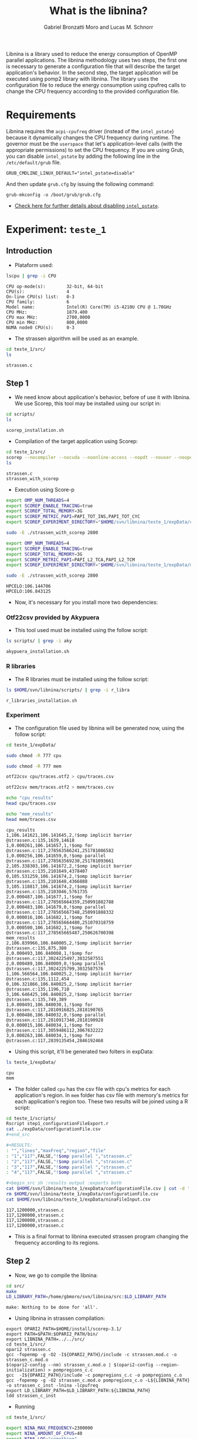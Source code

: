 #+AUTHOR: Gabriel Bronzatti Moro and Lucas M. Schnorr
#+TITLE: What is the libnina?
#+LATEX_HEADER: \usepackage[margin=2cm,a4paper]{geometry}
#+STARTUP: overview indent
#+TAGS: Gabriel(G) Lucas(L) noexport(n) deprecated(d)
#+EXPORT_SELECT_TAGS: export
#+EXPORT_EXCLUDE_TAGS: noexport
#+SEQ_TODO: TODO(t!) STARTED(s!) WAITING(w!) | DONE(d!) CANCELLED(c!) DEFERRED(f!)
#+mode: org
#+coding: utf-8

Libnina is a library used to reduce the energy consumption of OpenMP
parallel applications. The libnina methodology uses two steps, the
first one is necessary to generate a configuration file that will
describe the target application's behavior. In the second step, the
target application will be executed using pomp2 library with
libnina. The library uses the configuration file to reduce the energy
consumption using cpufreq calls to change the CPU frequency according
to the provided configuration file.

* Requirements

Libnina requires the =acpi-cpufreq= driver (instead of the =intel_pstate=)
because it dynamically changes the CPU frequency during runtime. The
governor must be the =userspace= that let's application-level calls
(with the appropriate permissions) to set the CPU frequency.  If you
are using Grub, you can disable =intel_pstate= by adding the following
line in the =/etc/default/grub= file.

#+BEGIN_EXAMPLE
GRUB_CMDLINE_LINUX_DEFAULT="intel_pstate=disable"
#+END_EXAMPLE

And then update =grub.cfg= by issuing the following command:

#+BEGIN_EXAMPLE
grub-mkconfig -o /boot/grub/grub.cfg
#+END_EXAMPLE

- [[https://unix.stackexchange.com/questions/121410/setting-cpu-governor-to-on-demand-or-conservative][Check here for further details about disabling =intel_pstate=]].
  
* Experiment: =teste_1=
** Introduction
- Plataform used:

#+begin_src sh :results output :exports both
lscpu | grep -i CPU
#+end_src

#+RESULTS:
: CPU op-mode(s):        32-bit, 64-bit
: CPU(s):                4
: On-line CPU(s) list:   0-3
: CPU family:            6
: Model name:            Intel(R) Core(TM) i5-4210U CPU @ 1.70GHz
: CPU MHz:               1879.400
: CPU max MHz:           2700,0000
: CPU min MHz:           800,0000
: NUMA node0 CPU(s):     0-3

- The strassen algorithm will be used as an example.

#+begin_src sh :results output :exports both
cd teste_1/src/
ls 
#+end_src

#+RESULTS:
: strassen.c

** Step 1

- We need know about application's behavior, before of use it with
  libnina. We use Scorep, this tool may be installed using our script
  in:

#+begin_src sh :results output :exports both
cd scripts/
ls
#+end_src

#+RESULTS:
: scorep_installation.sh

- Compilation of the target application using Scorep:

#+begin_src sh :results output :exports both
cd teste_1/src/
scorep --nocompiler --nocuda --noonline-access --nopdt --nouser --noopencl gcc -fopenmp strassen.c -o strassen_with_scorep
ls
#+end_src

#+RESULTS:
: strassen.c
: strassen_with_scorep

- Execution using Score-p

#+begin_src sh :results output :exports both
export OMP_NUM_THREADS=4
export SCOREP_ENABLE_TRACING=true
export SCOREP_TOTAL_MEMORY=3G
export SCOREP_METRIC_PAPI=PAPI_TOT_INS,PAPI_TOT_CYC
export SCOREP_EXPERIMENT_DIRECTORY="$HOME/svn/libnina/teste_1/expData/cpu"

sudo -E ./strassen_with_scorep 2800

export OMP_NUM_THREADS=4
export SCOREP_ENABLE_TRACING=true
export SCOREP_TOTAL_MEMORY=3G
export SCOREP_METRIC_PAPI=PAPI_L2_TCA,PAPI_L2_TCM
export SCOREP_EXPERIMENT_DIRECTORY="$HOME/svn/libnina/teste_1/expData/mem"

sudo -E ./strassen_with_scorep 2800

#+end_src

#+RESULTS:
: HPCELO:106.144706
: HPCELO:106.843125


- Now, it's necessary for you install more two dependencies:

*** Otf22csv provided by Akypuera

- This tool used must be installed using the follow script:

#+begin_src sh :results output :exports both
ls scripts/ | grep -i aky
#+end_src

#+RESULTS:
: akypuera_installation.sh

*** R libraries

- The R libraries must be installed using the follow script:

#+begin_src sh :results output :exports both
ls $HOME/svn/libnina/scripts/ | grep -i r_libra
#+end_src

#+RESULTS:
: r_libraries_installation.sh

*** Experiment

- The configuration file used by libnina will be generated now, using
  the follow script:

#+begin_src sh :results output :exports both
cd teste_1/expData/

sudo chmod -R 777 cpu

sudo chmod -R 777 mem

otf22csv cpu/traces.otf2 > cpu/traces.csv

otf22csv mem/traces.otf2 > mem/traces.csv

echo "cpu_results"
head cpu/traces.csv

echo "mem_results"
head mem/traces.csv

#+end_src

#+RESULTS:
#+begin_example
cpu_results
1,106.141621,106.141645,2,!$omp implicit barrier @strassen.c:135,1639,14618
1,0.000261,106.141657,1,!$omp for @strassen.c:117,278563566241,251781086582
1,0.000256,106.141659,0,!$omp parallel @strassen.c:117,278563569230,251781093661
2,105.338303,106.141672,2,!$omp implicit barrier @strassen.c:135,2101649,4378407
0,105.531259,106.141674,2,!$omp implicit barrier @strassen.c:135,2101648,4366888
3,105.118817,106.141674,2,!$omp implicit barrier @strassen.c:135,2103046,5761735
2,0.000487,106.141677,1,!$omp for @strassen.c:117,278565664359,250991882788
2,0.000483,106.141679,0,!$omp parallel @strassen.c:117,278565667348,250991888332
0,0.000016,106.141682,1,!$omp for @strassen.c:117,278565664480,251070318759
3,0.000500,106.141682,1,!$omp for @strassen.c:117,278565665487,250626700398
mem_results
2,106.839966,106.840005,2,!$omp implicit barrier @strassen.c:135,875,380
2,0.000493,106.840008,1,!$omp for @strassen.c:117,3024225497,3032587551
2,0.000489,106.840009,0,!$omp parallel @strassen.c:117,3024225799,3032587576
1,106.566564,106.840025,2,!$omp implicit barrier @strassen.c:135,1112,454
0,106.321866,106.840025,2,!$omp implicit barrier @strassen.c:135,1196,710
3,106.646425,106.840025,2,!$omp implicit barrier @strassen.c:135,749,389
1,0.000491,106.840030,1,!$omp for @strassen.c:117,2810916825,2818190765
1,0.000486,106.840032,0,!$omp parallel @strassen.c:117,2810917340,2818190928
0,0.000015,106.840034,1,!$omp for @strassen.c:117,3059486112,3067632222
3,0.000263,106.840034,1,!$omp for @strassen.c:117,2839135454,2846192468
#+end_example

- Using this script, it'll be generated two folters in expData:

#+begin_src sh :results output :exports both
ls teste_1/expData/
#+end_src

#+RESULTS:
: cpu
: mem

- The folder called =cpu= has the csv file with cpu's metrics for each
  application's region. In =mem= folder has csv file with memory's
  metrics for each application's region too. These two results will be
  joined using a R script:

#+begin_src sh :results output :exports both
cd teste_1/scripts/
Rscript step1_configurationFileExport.r
cat ../expData/configurationFile.csv
,#+end_src

,#+RESULTS:
: "","lines","maxFreq","region","file"
: "1","117",FALSE,"!$omp parallel ","strassen.c"
: "2","117",FALSE,"!$omp parallel ","strassen.c"
: "3","117",FALSE,"!$omp parallel ","strassen.c"
: "4","117",FALSE,"!$omp parallel ","strassen.c"

,#+begin_src sh :results output :exports both
cat $HOME/svn/libnina/teste_1/expData/configurationFile.csv | cut -d ',' -f2,3,5 | sed 's/["!\$\ ]*//g' | sed 's/omp//g' |sed 's/implicit[[:space:]]barrier/imp/g' | sed 's/parallel/par/g' | sed 's/FALSE/1200000/g' | sed 's/TRUE/2400000/g' | sed -e "1d" | sed '/NA/d' > $HOME/svn/libnina/teste_1/expData/ninaFileInput.csv
rm $HOME/svn/libnina/teste_1/expData/configurationFile.csv
cat $HOME/svn/libnina/teste_1/expData/ninaFileInput.csv
#+end_src

#+RESULTS:
: 117,1200000,strassen.c
: 117,1200000,strassen.c
: 117,1200000,strassen.c
: 117,1200000,strassen.c

- This is a final format to libnina executed strassen program changing
  the frequency according to its regions.

** Step 2

- Now, we go to compile the libnina:

#+begin_src sh :results output :exports both
cd src/
make
LD_LIBRARY_PATH=/home/gbmoro/svn/libnina/src:$LD_LIBRARY_PATH
#+end_src

#+RESULTS:
: make: Nothing to be done for 'all'.

- Using libnina in strassen compilation:

#+begin_src shell :results output
export OPARI2_PATH=$HOME/install/scorep-3.1/
export PATH=$PATH:$OPARI2_PATH/bin/
export LIBNINA_PATH=../../src/
cd teste_1/src/
opari2 strassen.c
gcc -fopenmp -g -O2 -I${OPARI2_PATH}/include -c strassen.mod.c -o strassen_c.mod.o
$(opari2-config --nm) strassen_c.mod.o | $(opari2-config --region-initialization) > pompregions_c.c
gcc  -I${OPARI2_PATH}/include -c pompregions_c.c -o pompregions_c.o
gcc -fopenmp -g -O2 strassen_c.mod.o pompregions_c.o -L${LIBNINA_PATH} -o strassen_c_inst -lnina -lcpufreq
export LD_LIBRARY_PATH=$LD_LIBRARY_PATH:${LIBNINA_PATH}
ldd strassen_c_inst
#+end_src

#+RESULTS:
: 	linux-vdso.so.1 (0x00007ffcac575000)
: 	libnina.so => ../../src/libnina.so (0x00007fc96c0ca000)
: 	libcpufreq.so.0 => /usr/lib/libcpufreq.so.0 (0x00007fc96bec4000)
: 	libgomp.so.1 => /usr/lib/x86_64-linux-gnu/libgomp.so.1 (0x00007fc96bc95000)
: 	libpthread.so.0 => /lib/x86_64-linux-gnu/libpthread.so.0 (0x00007fc96ba77000)
: 	libc.so.6 => /lib/x86_64-linux-gnu/libc.so.6 (0x00007fc96b6d4000)
: 	/lib64/ld-linux-x86-64.so.2 (0x00007fc96c4d8000)
: 	libdl.so.2 => /lib/x86_64-linux-gnu/libdl.so.2 (0x00007fc96b4d0000)

- Running

#+begin_src sh :results output :exports both
cd teste_1/src/

export NINA_MAX_FREQUENCY=2300000
export NINA_AMOUNT_OF_CPUS=40
export NINA_LOG="something"
export NINA_CONFIG=/home/gbmoro/svn/libnina/teste_1/expData/ninaFileInput.csv

sudo -E LD_LIBRARY_PATH=$LD_LIBRARY_PATH:/home/gbmoro/svn/libnina/src/ ./strassen_c_inst

#+end_src

#+RESULTS:
#+begin_example
  0: init
11.11.2017.19h35m10s: ->NINA_maxFrequencyOfProcessor: The frequency will be set to max
11.11.2017.19h35m10s -> NINA_CHANGEFREQ: it is impossible to change the CPU frequency. It's necessary the userspace governor...
  0: finalize
#+end_example

- I used this platform to show that it isn't possible to run libnina
  in plataform without userspace governors. This PC only has the
  follow governors:

#+begin_src sh :results output :exports both
cpufreq-info -g
#+end_src

#+RESULTS:
: performance powersave

* Experiment: =teste_2=
** Introduction
- Plataform used =hype2=:

#+begin_src sh :results output :exports both
lscpu | grep -i CPU
#+end_src

#+RESULTS:
: CPU op-mode(s):        32-bit, 64-bit
: CPU(s):                40
: On-line CPU(s) list:   0-39
: CPU family:            6
: Model name:            Intel(R) Xeon(R) CPU E5-2650 v3 @ 2.30GHz
: CPU MHz:               1200.000
: CPU max MHz:           2300,0000
: CPU min MHz:           1200,0000
: NUMA node0 CPU(s):     0-9,20-29
: NUMA node1 CPU(s):     10-19,30-39

- According to =teste_1=, the libnina uses the cpufreq library, in this
  context it's necessary the =userspace= governor. We're gonna verify
  if this governor exits on =hype2= platform.

#+begin_src sh :results output :exports both
cpufreq-info -g
#+end_src

#+RESULTS:
: conservative ondemand userspace powersave performance

- Okay, it's possible to run some program using libnina. In previous
  test, we had executed the strassen application using the
  libnina. Now, we're gonna replicate the same experiment, but we're
  using the libnina with userspace governor on =hype2= platform. 
  
** Step1

- This step1 will use the same methodology of the =teste_1=.

- The configuration file will be copied.

#+begin_src sh :results output :exports both
mkdir teste_2/
cd teste_2/
mkdir expData/
cd ..
cp teste_1/expData/ninaFileInput.csv teste_2/expData
ls teste_2/expData
#+end_src

- The strassen's code will be copied too.

#+begin_src sh :session foo :results output :exports both 
mkdir teste_2/src/
cp teste_1/src/* teste_2/src
ls teste_2/src
#+end_src

#+RESULTS:
:  strassen.c

- We're using a MakeFile to compile strassen application with libnina:

#+begin_src sh :results output :exports both
#first step, the libnina will be compiled!!
cd src/
make
cd ..
cd teste_2/src/
make
ls

#+end_src

#+RESULTS:
#+begin_example
gcc  -I/COREP_PATH/include/ -I. -fPIC -Wall -Wextra -O2 -g -fopenmp  -lcpufreq  -MM opari2_ctc_parser.c >opari2_ctc_parser.d
gcc  -I/COREP_PATH/include/ -I. -fPIC -Wall -Wextra -O2 -g -fopenmp  -lcpufreq  -MM pomp2_region_info.c >pomp2_region_info.d
gcc  -I/COREP_PATH/include/ -I. -fPIC -Wall -Wextra -O2 -g -fopenmp  -lcpufreq  -MM pomp2_user_region_info.c >pomp2_user_region_info.d
gcc  -I/COREP_PATH/include/ -I. -fPIC -Wall -Wextra -O2 -g -fopenmp  -lcpufreq  -MM pomp2_lib.c >pomp2_lib.d
gcc  -I/COREP_PATH/include/ -I. -fPIC -Wall -Wextra -O2 -g -fopenmp  -lcpufreq  -MM libnina.c >libnina.d
gcc  -I/COREP_PATH/include/ -I. -fPIC -Wall -Wextra -O2 -g -fopenmp  -lcpufreq    -c -o libnina.o libnina.c
gcc  -I/COREP_PATH/include/ -I. -fPIC -Wall -Wextra -O2 -g -fopenmp  -lcpufreq    -c -o pomp2_lib.o pomp2_lib.c
gcc  -I/COREP_PATH/include/ -I. -fPIC -Wall -Wextra -O2 -g -fopenmp  -lcpufreq    -c -o pomp2_user_region_info.o pomp2_user_region_info.c
gcc  -I/COREP_PATH/include/ -I. -fPIC -Wall -Wextra -O2 -g -fopenmp  -lcpufreq    -c -o pomp2_region_info.o pomp2_region_info.c
gcc  -I/COREP_PATH/include/ -I. -fPIC -Wall -Wextra -O2 -g -fopenmp  -lcpufreq    -c -o opari2_ctc_parser.o opari2_ctc_parser.c
gcc  -LCOREP_PATH/lib/ -shared   -o libnina.so libnina.o pomp2_lib.o pomp2_user_region_info.o pomp2_region_info.o opari2_ctc_parser.o
gcc -fopenmp -g -O2 strassen.c -o strassen_c
/opt/opari2/bin/opari2 strassen.c
gcc -fopenmp -g -O2 -I/opt/opari2/include -c strassen.mod.c -o strassen_c.mod.o
`/opt/opari2/bin/opari2-config --nm` strassen_c.mod.o | `/opt/opari2/bin/opari2-config --region-initialization` > pompregions_c.c
gcc  -I/opt/opari2/include -c pompregions_c.c -o pompregions_c.o
gcc -fopenmp -g -O2 strassen_c.mod.o pompregions_c.o -L/home/gbmoro/svn/libnina/src -lnina -lcpufreq -o strassen_c_inst
Makefile
pompregions_c.c
pompregions_c.o
strassen_c
strassen.c
strassen_c_inst
strassen_c.mod.o
strassen.c.opari.inc
strassen.mod.c
#+end_example

- If you want to run the strassen application without libnina, you
  need to use the file called =strassen_c=. Already, if you want to run
  the strassen application with libnina, you need to use the
  executable called =strassen_c_inst=.

** Step2

- This step will be executed the strassen application, we evaluate the
  use of the libnina. The input size used will be 8148, because that
  is a big input, we'll hope to obtain some gain.

- The governor will be changed to =userspace= mode:

#+begin_src sh :results output :exports both
cd scripts/
sudo ./setgov.sh
#+end_src

#+RESULTS:

- The application will be executed using the follow command lines:

#+begin_src sh :results output :exports both
cd teste_2/src/

echo "MEMORY EVALUATION----------------------------->" 
echo ""
echo "Execution with libnina, energy-mem"
export NINA_MAX_FREQUENCY=2300000
export NINA_AMOUNT_OF_CPUS=40
export NINA_LOG="something"
export NINA_CONFIG=/home/gbmoro/svn/libnina/teste_1/expData/ninaFileInput.csv
sudo -E LD_LIBRARY_PATH=$LD_LIBRARY_PATH:/home/gabrielbmoro/svn/libnina/src/ perf stat -a -e \"power/energy-ram/\" ./strassen_c_inst 8148 2> output.txt
echo "$(cat output.txt | grep -i Joules | awk ' { print $1 } ')'"
echo ""
echo "Execution without libnina, energy-mem"
sudo -E LD_LIBRARY_PATH=$LD_LIBRARY_PATH:/home/gabrielbmoro/svn/libnina/src/ perf stat -a -e \"power/energy-ram/\" ./strassen_c 8148 2> output.txt
echo "$(cat output.txt | grep -i Joules | awk ' { print $1 } ')'"
echo "<--------------------------------------------"
echo ""
echo ""
echo "CPU EVALUATION----------------------------->" 
echo ""
echo "Execution with libnina, energy-pkg"
export NINA_MAX_FREQUENCY=2300000
export NINA_AMOUNT_OF_CPUS=40
export NINA_LOG="something"
export NINA_CONFIG=/home/gbmoro/svn/libnina/teste_1/expData/ninaFileInput.csv
sudo -E LD_LIBRARY_PATH=$LD_LIBRARY_PATH:/home/gabrielbmoro/svn/libnina/src/ perf stat -a -e \"power/energy-pkg/\" ./strassen_c_inst 8148 2> output.txt
echo "$(cat output.txt | grep -i Joules | awk ' { print $1 } ')"
echo ""
echo "Execution without libnina, energy-pkg"
sudo -E LD_LIBRARY_PATH=$LD_LIBRARY_PATH:/home/gabrielbmoro/svn/libnina/src/ perf stat -a -e \"power/energy-pkg/\" ./strassen_c 8148 2> output.txt
echo "$(cat output.txt | grep -i Joules | awk ' { print $1 } ')'
echo "<--------------------------------------------"
#+end_src

#+RESULTS:
: MEMORY EVALUATION----------------------------->
: 
: Execution with libnina, energy-mem
: HPCELO:113.970957
: 1961.75'
: 
: Execution without libnina, energy-mem
: HPCELO:113.709731
: 1947.94'
: <--------------------------------------------
: 
: 
: CPU EVALUATION----------------------------->
: 
: Execution with libnina, energy-pkg
: HPCELO:111.101870
: 13718.05
: 
: Execution without libnina, energy-pkg
: HPCELO:111.799422
: 13973.14'
: <--------------

- In these results isn't possible to evaluate the libnina, because
  the algorithm has only one parallel region, and the application's
  behavior is not fully memory-bound. But, in this experiment was
  possible to understand how to execute some application using the
  libnina as library. Only a gain was obtained in cpu energy, but in
  this experiment was used only one execution, in this context the
  results can change by example in experiment using more than 30 random
  executions.
